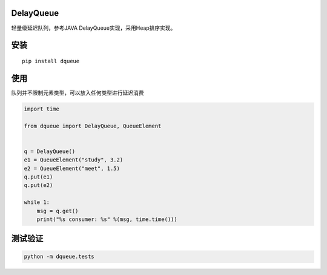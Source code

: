 DelayQueue
~~~~~~~~~~

轻量级延迟队列，参考JAVA DelayQueue实现，采用Heap排序实现。


安装
~~~~

::

   pip install dqueue

使用
~~~~

队列并不限制元素类型，可以放入任何类型进行延迟消费

.. code:: commandline

    import time

    from dqueue import DelayQueue, QueueElement


    q = DelayQueue()
    e1 = QueueElement("study", 3.2)
    e2 = QueueElement("meet", 1.5)
    q.put(e1)
    q.put(e2)

    while 1:
        msg = q.get()
        print("%s consumer: %s" %(msg, time.time()))

测试验证
~~~~~~~~

.. code:: commandline

   python -m dqueue.tests
